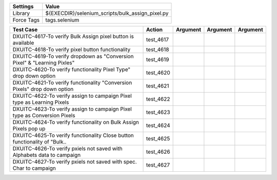 ====================== =================================================
Settings                  Value
====================== =================================================
Library                 ${EXECDIR}/selenium_scripts/bulk_assign_pixel.py
Force Tags		        tags.selenium
====================== =================================================

========================================================================== ================================ ================================================================= ============================ ===================================
Test Case                                                                      Action                           Argument                                                        Argument                       Argument     
========================================================================== ================================ ================================================================= ============================ ===================================
DXUITC-4617-To verify Bulk Assign pixel button is available                   test_4617
DXUITC-4618-To verify pixel button functionality                              test_4618
DXUITC-4619-To verify dropdown as "Conversion Pixel" & "Learning Pixles"      test_4619
DXUITC-4620-To verify functionality Pixel Type" drop down option              test_4620
DXUITC-4621-To verify functionality "Conversion Pixels" drop down option      test_4621
DXUITC-4622-To verify assign to campaign Pixel type as Learning Pixels        test_4622
DXUITC-4623-To verify assign to campaign Pixel type as Conversion Pixels      test_4623
DXUITC-4624-To verify functionality on Bulk Assign Pixels pop up              test_4624
DXUITC-4625-To verify functionality Close button functionality of "Bulk..     test_4625
DXUITC-4626-To verify pxiels  not saved with Alphabets data to campaign       test_4626
DXUITC-4627-To verify pxiels  not saved with spec. Char to campaign           test_4627
========================================================================== ================================ ================================================================= ============================ ===================================
